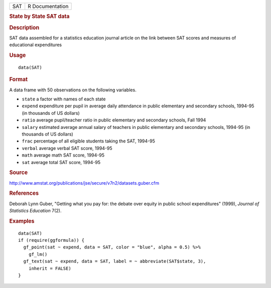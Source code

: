 .. container::

   === ===============
   SAT R Documentation
   === ===============

   .. rubric:: State by State SAT data
      :name: SAT

   .. rubric:: Description
      :name: description

   SAT data assembled for a statistics education journal article on the
   link between SAT scores and measures of educational expenditures

   .. rubric:: Usage
      :name: usage

   ::

      data(SAT)

   .. rubric:: Format
      :name: format

   A data frame with 50 observations on the following variables.

   -  ``state`` a factor with names of each state

   -  ``expend`` expenditure per pupil in average daily attendance in
      public elementary and secondary schools, 1994-95 (in thousands of
      US dollars)

   -  ``ratio`` average pupil/teacher ratio in public elementary and
      secondary schools, Fall 1994

   -  ``salary`` estimated average annual salary of teachers in public
      elementary and secondary schools, 1994-95 (in thousands of US
      dollars)

   -  ``frac`` percentage of all eligible students taking the SAT,
      1994-95

   -  ``verbal`` average verbal SAT score, 1994-95

   -  ``math`` average math SAT score, 1994-95

   -  ``sat`` average total SAT score, 1994-95

   .. rubric:: Source
      :name: source

   http://www.amstat.org/publications/jse/secure/v7n2/datasets.guber.cfm

   .. rubric:: References
      :name: references

   Deborah Lynn Guber, "Getting what you pay for: the debate over equity
   in public school expenditures" (1999), *Journal of Statistics
   Education* 7(2).

   .. rubric:: Examples
      :name: examples

   ::

      data(SAT)
      if (require(ggformula)) {
        gf_point(sat ~ expend, data = SAT, color = "blue", alpha = 0.5) %>%
          gf_lm()
        gf_text(sat ~ expend, data = SAT, label = ~ abbreviate(SAT$state, 3),
          inherit = FALSE)
      } 
